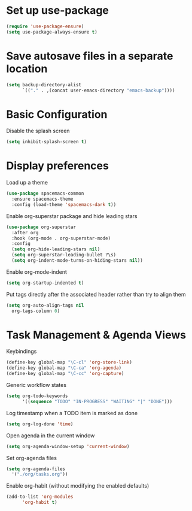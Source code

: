 * Set up use-package
#+begin_src emacs-lisp
  (require 'use-package-ensure)
  (setq use-package-always-ensure t)
#+end_src

* Save autosave files in a separate location
#+begin_src emacs-lisp
    (setq backup-directory-alist
          `(("." . ,(concat user-emacs-directory "emacs-backup"))))
#+end_src

* Basic Configuration
Disable the splash screen
#+begin_src emacs-lisp
  (setq inhibit-splash-screen t)
#+end_src

* Display preferences
Load up a theme
#+begin_src emacs-lisp
  (use-package spacemacs-common
    :ensure spacemacs-theme
    :config (load-theme 'spacemacs-dark t))
#+end_src

Enable org-superstar package and hide leading stars
#+begin_src emacs-lisp
  (use-package org-superstar
    :after org
    :hook (org-mode . org-superstar-mode)
    :config
    (setq org-hide-leading-stars nil)
    (setq org-superstar-leading-bullet ?\s)
    (setq org-indent-mode-turns-on-hiding-stars nil))
#+end_src

Enable org-mode-indent
#+begin_src emacs-lisp
  (setq org-startup-indented t)
#+end_src

Put tags directly after the associated header rather than try to align them
#+begin_src emacs-lisp
    (setq org-auto-align-tags nil
	  org-tags-column 0)
#+end_src

* Task Management & Agenda Views
Keybindings
#+begin_src emacs-lisp
  (define-key global-map "\C-cl" 'org-store-link)
  (define-key global-map "\C-ca" 'org-agenda)
  (define-key global-map "\C-cc" 'org-capture)
#+end_src

Generic workflow states
#+begin_src emacs-lisp
  (setq org-todo-keywords
        '((sequence "TODO" "IN-PROGRESS" "WAITING" "|" "DONE")))
#+end_src

Log timestamp when a TODO item is marked as done
#+begin_src emacs-lisp
  (setq org-log-done 'time)
#+end_src

Open agenda in the current window
#+begin_src emacs-lisp
  (setq org-agenda-window-setup 'current-window)
#+end_src

Set org-agenda files
#+begin_src emacs-lisp
  (setq org-agenda-files
    '("./org/tasks.org"))
#+end_src

Enable org-habit (without modifying the enabled defaults)
#+begin_src emacs-lisp
  (add-to-list 'org-modules
        'org-habit t)
#+end_src
